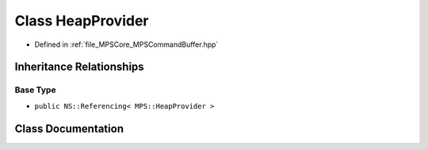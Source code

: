 .. _exhale_class_class_m_p_s_1_1_heap_provider:

Class HeapProvider
==================

- Defined in :ref:`file_MPSCore_MPSCommandBuffer.hpp`


Inheritance Relationships
-------------------------

Base Type
*********

- ``public NS::Referencing< MPS::HeapProvider >``


Class Documentation
-------------------


.. doxygenclass:: MPS::HeapProvider
   :project: MPSCPP
   :members:
   :protected-members:
   :undoc-members: